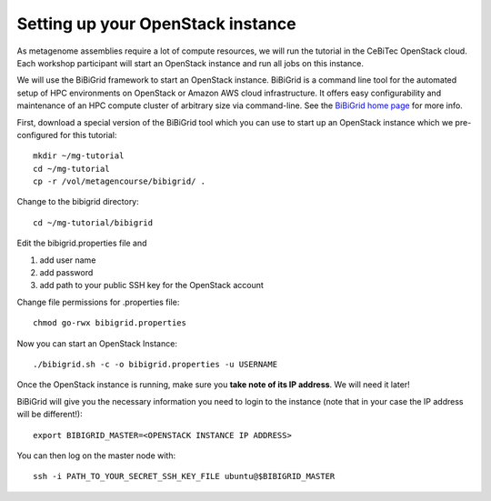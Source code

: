Setting up your OpenStack instance
==================================

As metagenome assemblies require a lot of compute resources, we will run the tutorial
in the CeBiTec OpenStack cloud. Each workshop participant will start an OpenStack instance and
run all jobs on this instance.

We will use the BiBiGrid framework to start an OpenStack instance. BiBiGrid
is a command line tool for the automated setup of HPC environments on OpenStack
or Amazon AWS cloud infrastructure. It offers easy configurability and maintenance
of an HPC compute cluster of arbitrary size via command-line. See the
`BiBiGrid home page
<https://wiki.cebitec.uni-bielefeld.de/bibiserv/index.php/BiBiGrid>`_ for more
info.

First, download a special version of the BiBiGrid tool which you can
use to start up an OpenStack instance which we pre-configured for this
tutorial::

  mkdir ~/mg-tutorial
  cd ~/mg-tutorial
  cp -r /vol/metagencourse/bibigrid/ .

Change to the bibigrid directory::

  cd ~/mg-tutorial/bibigrid

Edit the bibigrid.properties file and 

1. add user name
2. add password
3. add path to your public SSH key for the OpenStack account

Change file permissions for .properties file::

  chmod go-rwx bibigrid.properties

Now you can start an OpenStack Instance::

  ./bibigrid.sh -c -o bibigrid.properties -u USERNAME

Once the OpenStack instance is running, make sure you **take note of its IP
address**. We will need it later!

BiBiGrid will give you the necessary information you need to
login to the instance (note that in your case the IP address will be
different!)::

  export BIBIGRID_MASTER=<OPENSTACK INSTANCE IP ADDRESS>

You can then log on the master node with::

  ssh -i PATH_TO_YOUR_SECRET_SSH_KEY_FILE ubuntu@$BIBIGRID_MASTER

